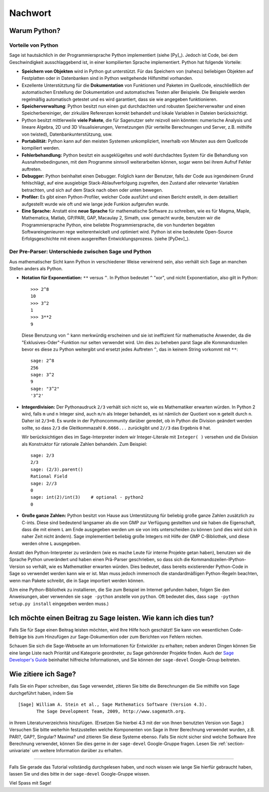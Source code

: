 ********
Nachwort
********

Warum Python?
=============

Vorteile von Python
-------------------

Sage ist hautsächlich in der Programmiersprache Python implementiert (siehe [Py]_).
Jedoch ist Code, bei dem Geschwindigkeit ausschlaggebend ist, in einer
kompilierten Sprache implementiert. Python hat folgende Vorteile:


-  **Speichern von Objekten** wird in Python gut unterstützt. Für das
   Speichern von (nahezu) beliebigen Objekten auf Festplatten oder in
   Datenbanken sind in Python weitgehende Hilfsmittel vorhanden.

-  Exzellente Unterstütztung für die **Dokumentation** von Funktionen
   und Paketen im Quellcode, einschließlich der automatischen
   Erstellung der Dokumentation und automatisches Testen aller
   Beispiele. Die Beispiele werden regelmäßig automatisch getestet und
   es wird garantiert, dass sie wie angegeben funktionieren.

-  **Speicherverwaltung**: Python besitzt nun einen gut durchdachten
   und robusten Speicherverwalter und einen Speicherbereiniger, der
   zirkuläre Referenzen korrekt behandelt und lokale Variablen in
   Dateien berücksichtigt.

-  Python besitzt mittlerweile **viele Pakete**, die für Sagenutzer
   sehr reizvoll sein könnten: numerische Analysis und lineare
   Algebra, 2D und 3D Visualisierungen, Vernetzungen (für verteilte
   Berechnungen und Server, z.B. mithilfe von twisted),
   Datenbankunterstützung, usw.

-  **Portabilität:** Python kann auf den meisten Systemen
   unkompliziert, innerhalb von Minuten aus dem Quellcode kompiliert
   werden.

-  **Fehlerbehandlung:** Python besitzt ein ausgeklügeltes und wohl
   durchdachtes System für die Behandlung von Ausnahmebedingunen,
   mit dem Programme sinnvoll weiterarbeiten können, sogar wenn bei
   ihrem Aufruf Fehler auftreten.

-  **Debugger:** Python beinhaltet einen Debugger. Folglich kann der
   Benutzer, falls der Code aus irgendeinem Grund fehlschlägt, auf
   eine ausgiebige Stack-Ablaufverfolgung zugreifen, den Zustand
   aller relevanter Variablen betrachten, und sich auf dem Stack nach
   oben oder unten bewegen.

-  **Profiler:** Es gibt einen Python-Profiler, welcher Code
   ausführt und einen Bericht erstellt, in dem detailliert
   aufgestellt wurde wie oft und wie lange jede Funkion aufgerufen
   wurde.

-  **Eine Sprache:** Anstatt eine **neue Sprache** für mathematische
   Software zu schreiben, wie es für Magma, Maple, Mathematica, Matlab,
   GP/PARI, GAP, Macaulay 2, Simath, usw. gemacht wurde, benutzen wir
   die Programmiersprache Python, eine beliebte Programmiersprache, die
   von hunderten begabten Softwareingenieuren rege weiterentwickelt und
   optimiert wird. Python ist eine bedeutete Open-Source
   Erfolgsgeschichte mit einem ausgereiften Entwicklungsprozess. (siehe [PyDev]_).


.. _section-mathannoy:

Der Pre-Parser: Unterschiede zwischen Sage und Python
-----------------------------------------------------

Aus mathematischer Sicht kann Python in verschiedener Weise verwirrend
sein, also verhält sich Sage an manchen Stellen anders als Python.

-  **Notation für Exponentiation:** ``**`` versus ``^``. In Python
   bedeutet  ``^`` "xor", und nicht Exponentiation, also gilt in
   Python:

   ::

       >>> 2^8
       10
       >>> 3^2
       1
       >>> 3**2
       9

   Diese Benutzung von ``^`` kann merkwürdig erscheinen und sie ist
   ineffizient für mathematische Anwender, da die
   "Exklusives-Oder"-Funktion nur selten verwendet wird.
   Um dies zu beheben parst Sage alle Kommandozeilen bevor es diese zu
   Python weitergibt und ersetzt jedes Auftreten ``^``, das in keinem
   String vorkommt mit ``**``:

   ::

       sage: 2^8
       256
       sage: 3^2
       9
       sage: "3^2"
       '3^2'

-  **Integerdivision:** Der Pythonaudruck ``2/3`` verhält sich nicht
   so, wie es Mathematiker erwarten würden. In Python 2 wird, falls ``m`` und
   ``n`` Integer sind, auch ``m/n`` als Integer behandelt, es ist
   nämlich der Quotient von ``m`` geteilt durch ``n``. Daher ist
   ``2/3=0``.  Es wurde in der Pythoncommunity darüber geredet, ob in
   Python die Division geändert werden sollte, so dass ``2/3`` die
   Gleitkommazahl ``0.6666...`` zurückgibt und ``2//3`` das Ergebnis
   ``0`` hat.

   Wir berücksichtigen dies im Sage-Interpreter indem wir
   Integer-Literale mit  ``Integer( )`` versehen und die Division als
   Konstruktor für rationale Zahlen behandeln. Zum Beispiel:

   ::

       sage: 2/3
       2/3
       sage: (2/3).parent()
       Rational Field
       sage: 2//3
       0
       sage: int(2)/int(3)    # optional - python2
       0

-  **Große ganze Zahlen:** Python besitzt von Hause aus Unterstützung
   für beliebig große ganze Zahlen zusätzlich zu C-ints. Diese sind
   bedeutend langsamer als die von GMP zur Verfügung gestellten und sie
   haben die Eigenschaft, dass die mit einem ``L`` am Ende ausgegeben
   werden um sie von ints unterscheiden zu können (und dies wird sich
   in naher Zeit nicht ändern). Sage implementiert beliebig große
   Integers mit Hilfe der GMP C-Bibliothek, und diese werden ohne
   ``L`` ausgegeben.


Anstatt den Python-Interpreter zu verändern (wie es mache Leute für
interne Projekte getan haben), benutzen wir die Sprache Python
unverändert und haben einen Prä-Parser geschrieben, so dass sich
die Kommandozeilen-IPython-Version so verhält, wie es Mathematiker
erwarten würden. Dies bedeutet, dass bereits existierender Python-Code
in Sage so verwendet werden kann wie er ist. Man muss jedoch immernoch
die standardmäßigen Python-Regeln beachten, wenn man Pakete schreibt,
die in Sage importiert werden können.

(Um eine Python-Bibliothek zu installieren, die Sie zum Beispiel im
Internet gefunden haben, folgen Sie den Anweisungen, aber verwenden
sie ``sage -python`` anstelle von ``python``.  Oft bedeutet dies, dass
``sage -python setup.py install`` eingegeben werden muss.)


Ich möchte einen Beitrag zu Sage leisten. Wie kann ich dies tun?
================================================================

Falls Sie für Sage einen Beitrag leisten möchten, wird Ihre Hilfe hoch
geschätzt! Sie kann von wesentlichen Code-Beiträge bis zum Hinzufügen
zur Sage-Dokumention oder zum Berichten von Fehlern reichen.


Schauen Sie sich die Sage-Webseite an um Informationen für Entwickler
zu erhalten; neben anderen Dingen können Sie eine lange Liste nach
Priorität und Kategorie geordneter, zu Sage gehörender Projekte finden.
Auch der `Sage Developer's Guide <http://doc.sagemath.org/html/en/developer/>`_
beinhaltet hilfreiche Informationen, und Sie können der ``sage-devel``
Google-Group beitreten.


Wie zitiere ich Sage?
=====================

Falls Sie ein Paper schreiben, das Sage verwendet, zitieren Sie bitte
die Berechnungen die Sie mithilfe von Sage durchgeführt haben, indem
Sie

::

    [Sage] William A. Stein et al., Sage Mathematics Software (Version 4.3).
           The Sage Development Team, 2009, http://www.sagemath.org.

in Ihrem Literaturverzeichnis hinzufügen. (Ersetzen Sie hierbei 4.3 mit der von
Ihnen benutzten Version von Sage.) Versuchen Sie bitte weiterhin
festzustellen welche Komponenten von Sage in Ihrer Berechnung
verwendet wurden, z.B. PARI?, GAP?, Singular? Maxima? und zitieren Sie
diese Systeme ebenso. Falls Sie nicht sicher sind welche Software Ihre
Berechnung verwendet, können Sie dies gerne in der ``sage-devel``
Google-Gruppe fragen. Lesen Sie :ref:`section-univariate` um weitere
Information darüber zu erhalten.

------------

Falls Sie gerade das Tutorial vollständig durchgelesen haben, und noch
wissen wie lange Sie hierfür gebraucht haben, lassen Sie und dies bitte
in der ``sage-devel`` Google-Gruppe wissen.

Viel Spass mit Sage!
